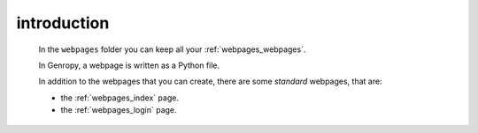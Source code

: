.. _webpages_intro:

============
introduction
============

    .. image:: ../../../images/projects/webpages.png
    
    In the ``webpages`` folder you can keep all your :ref:`webpages_webpages`.
    
    In Genropy, a webpage is written as a Python file.
    
    In addition to the webpages that you can create, there are some *standard*
    webpages, that are:
    
    * the :ref:`webpages_index` page.
    * the :ref:`webpages_login` page.    